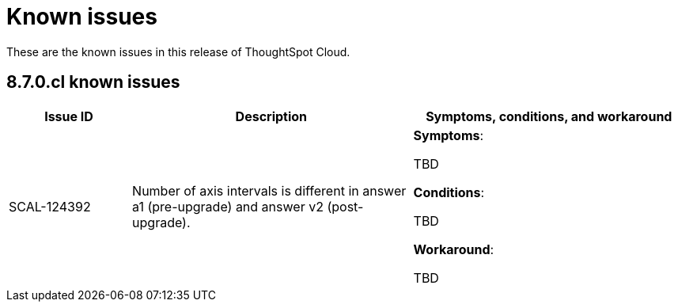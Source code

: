 = Known issues
:keywords: known issues
:last_updated: 9/19/2021
:experimental:
:page-layout: default-cloud
:linkattrs:

These are the known issues in this release of ThoughtSpot Cloud.

[#releases-8-7-x]
== 8.7.0.cl known issues

[cols="17%,39%,38%"]
|===
|Issue ID |Description|Symptoms, conditions, and workaround

|SCAL-124392
|Number of axis intervals is different in answer a1 (pre-upgrade) and answer v2 (post-upgrade).
a|*Symptoms*:

TBD

*Conditions*:

TBD

*Workaround*:

TBD
|===
